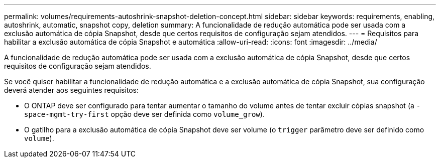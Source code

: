 ---
permalink: volumes/requirements-autoshrink-snapshot-deletion-concept.html 
sidebar: sidebar 
keywords: requirements, enabling, autoshrink, automatic, snapshot copy, deletion 
summary: A funcionalidade de redução automática pode ser usada com a exclusão automática de cópia Snapshot, desde que certos requisitos de configuração sejam atendidos. 
---
= Requisitos para habilitar a exclusão automática de cópia Snapshot e automática
:allow-uri-read: 
:icons: font
:imagesdir: ../media/


[role="lead"]
A funcionalidade de redução automática pode ser usada com a exclusão automática de cópia Snapshot, desde que certos requisitos de configuração sejam atendidos.

Se você quiser habilitar a funcionalidade de redução automática e a exclusão automática de cópia Snapshot, sua configuração deverá atender aos seguintes requisitos:

* O ONTAP deve ser configurado para tentar aumentar o tamanho do volume antes de tentar excluir cópias snapshot (a `-space-mgmt-try-first` opção deve ser definida como `volume_grow`).
* O gatilho para a exclusão automática de cópia Snapshot deve ser volume (o `trigger` parâmetro deve ser definido como `volume`).

